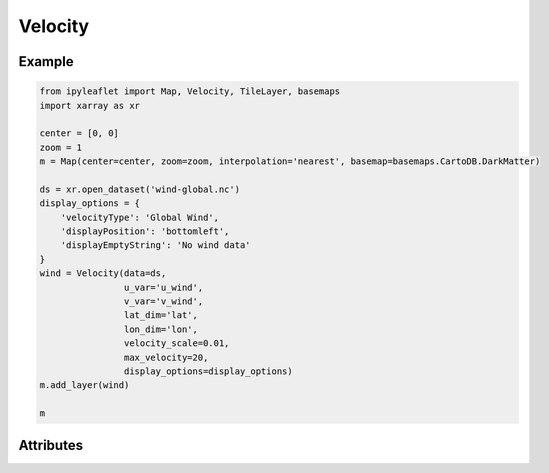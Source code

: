 Velocity
========

Example
-------

.. code::

    from ipyleaflet import Map, Velocity, TileLayer, basemaps
    import xarray as xr

    center = [0, 0]
    zoom = 1
    m = Map(center=center, zoom=zoom, interpolation='nearest', basemap=basemaps.CartoDB.DarkMatter)

    ds = xr.open_dataset('wind-global.nc')
    display_options = {
        'velocityType': 'Global Wind',
        'displayPosition': 'bottomleft',
        'displayEmptyString': 'No wind data'
    }
    wind = Velocity(data=ds,
                    u_var='u_wind',
                    v_var='v_wind',
                    lat_dim='lat',
                    lon_dim='lon',
                    velocity_scale=0.01,
                    max_velocity=20,
                    display_options=display_options)
    m.add_layer(wind)

    m

Attributes
----------


==============    ===================================================================    ====
Attribute         Default Value                                                          Doc
==============    ===================================================================    ====
u_var             ''                                                                     variable name in underlying dataset for `u`
v_var             ''                                                                     variable name in underlying dataset for `v`
lat_dim           'latitude'                                                             coordinate name for the lattitude
lon_dim           'longitude'                                                            coordinate name for the longitude
units             None                                                                   units
data              Default xarray dataset                                                 underlying dataset
display_values    True                                                                   display options
display_options   {
                      'velocityType': 'Global Wind',
                      'position': 'bottomleft',
                      'emptyString': 'No velocity data',
                      'angleConvention': 'bearingCW',
                      'displayPosition': 'bottomleft',
                      'displayEmptyString': 'No velocity data',
                      'speedUnit': 'kt'
                  }
min_velocity      0.0                                                                    Used to align color scale
max_velocity      10.0                                                                   Used to align color scale
velocity_scale    0.005                                                                  Modifier for particle animations
color_scale =     [                                                                      Array of hex/rgb colors for user-specified color scale.
                      "rgb(36,104, 180)",
                      "rgb(60,157, 194)",
                      "rgb(128,205,193)",
                      "rgb(151,218,168)",
                      "rgb(198,231,181)",
                      "rgb(238,247,217)",
                      "rgb(255,238,159)",
                      "rgb(252,217,125)",
                      "rgb(255,182,100)",
                      "rgb(252,150,75)",
                      "rgb(250,112,52)",
                      "rgb(245,64,32)",
                      "rgb(237,45,28)",
                      "rgb(220,24,32)",
                      "rgb(180,0,35)"
                  ]

==============    ===================================================================    ====

